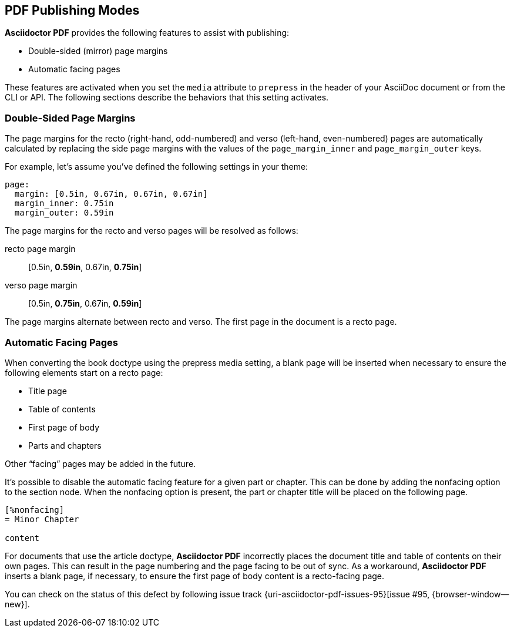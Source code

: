 == PDF Publishing Modes

*Asciidoctor PDF* provides the following features to assist with publishing:

* Double-sided (mirror) page margins
* Automatic facing pages

These features are activated when you set the `media` attribute to `prepress`
in the header of your AsciiDoc document or from the CLI or API. The following
sections describe the behaviors that this setting activates.

=== Double-Sided Page Margins

The page margins for the recto (right-hand, odd-numbered) and verso
(left-hand, even-numbered) pages are automatically calculated by replacing
the side page margins with the values of the `page_margin_inner` and
`page_margin_outer` keys.

For example, let's assume you've defined the following settings in your theme:

[source,yaml]
----
page:
  margin: [0.5in, 0.67in, 0.67in, 0.67in]
  margin_inner: 0.75in
  margin_outer: 0.59in
----

The page margins for the recto and verso pages will be resolved as follows:

recto page margin:: [0.5in, *0.59in*, 0.67in, *0.75in*]
verso page margin:: [0.5in, *0.75in*, 0.67in, *0.59in*]

The page margins alternate between recto and verso.
The first page in the document is a recto page.


=== Automatic Facing Pages

When converting the book doctype using the prepress media setting, a blank
page will be inserted when necessary to ensure the following elements start
on a recto page:

* Title page
* Table of contents
* First page of body
* Parts and chapters

Other "`facing`" pages may be added in the future.

It's possible to disable the automatic facing feature for a given part or
chapter. This can be done by adding the nonfacing option to the section node.
When the nonfacing option is present, the part or chapter title will be placed
on the following page.

[source,asciidoc]
----
[%nonfacing]
= Minor Chapter

content
----

For documents that use the article doctype, *Asciidoctor PDF* incorrectly places
the document title and table of contents on their own pages. This can result
in the page numbering and the page facing to be out of sync. As a workaround,
*Asciidoctor PDF* inserts a blank page, if necessary, to ensure the first page
of body content is a recto-facing page.

You can check on the status of this defect by following issue track
{uri-asciidoctor-pdf-issues-95}[issue #95, {browser-window--new}].
